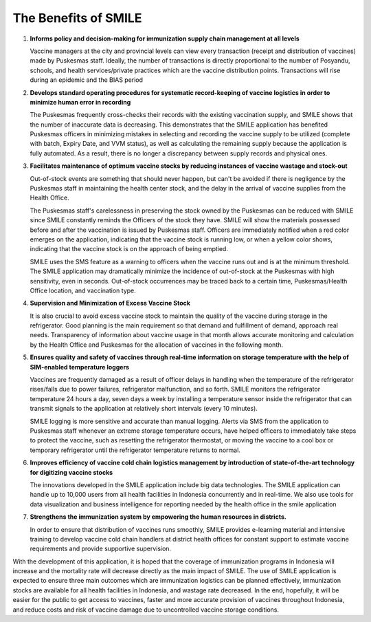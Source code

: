 The Benefits of SMILE 
=====

1.  **Informs policy and decision-making for immunization supply chain management at all levels**

    Vaccine managers at the city and provincial levels can view every transaction (receipt and distribution of vaccines) made by Puskesmas staff. Ideally, the number of transactions is directly proportional to the number of Posyandu, schools, and health services/private practices which are the vaccine distribution points. Transactions will rise during an epidemic and the BIAS period

2.  **Develops standard operating procedures for systematic record-keeping of vaccine logistics in order to minimize human error in recording**

    The Puskesmas frequently cross-checks their records with the existing vaccination supply, and SMILE shows that the number of inaccurate data is decreasing. This demonstrates that the SMILE application has benefited Puskesmas officers in minimizing mistakes in selecting and recording the vaccine supply to be utilized (complete with batch, Expiry Date, and VVM status), as well as calculating the remaining supply because the application is fully automated. As a result, there is no longer a discrepancy between supply records and physical ones.

3.  **Facilitates maintenance of optimum vaccine stocks by reducing instances of vaccine wastage and stock-out**

    Out-of-stock events are something that should never happen, but can't be avoided if there is negligence by the Puskesmas staff in maintaining the health center stock, and the delay in the arrival of vaccine supplies from the Health Office.

    The Puskesmas staff's carelessness in preserving the stock owned by the Puskesmas can be reduced with SMILE since SMILE constantly reminds the Officers of the stock they have. SMILE will show the materials possessed before and after the vaccination is issued by Puskesmas staff. Officers are immediately notified when a red color emerges on the application, indicating that the vaccine stock is running low, or when a yellow color shows, indicating that the vaccine stock is on the approach of being emptied.

    SMILE uses the SMS feature as a warning to officers when the vaccine runs out and is at the minimum threshold. The SMILE application may dramatically minimize the incidence of out-of-stock at the Puskesmas with high sensitivity, even in seconds. Out-of-stock occurrences may be traced back to a certain time, Puskesmas/Health Office location, and vaccination type.

4.  **Supervision and Minimization of Excess Vaccine Stock**

    It is also crucial to avoid excess vaccine stock to maintain the quality of the vaccine during storage in the refrigerator. Good planning is the main requirement so that demand and fulfillment of demand, approach real needs. Transparency of information about vaccine usage in that month allows accurate monitoring and calculation by the Health Office and Puskesmas for the allocation of vaccines in the following month.

5.  **Ensures quality and safety of vaccines through real-time information on storage temperature with the help of SIM-enabled temperature loggers**

    Vaccines are frequently damaged as a result of officer delays in handling when the temperature of the refrigerator rises/falls due to power failures, refrigerator malfunction, and so forth. SMILE monitors the refrigerator temperature 24 hours a day, seven days a week by installing a temperature sensor inside the refrigerator that can transmit signals to the application at relatively short intervals (every 10 minutes).

    SMILE logging is more sensitive and accurate than manual logging. Alerts via SMS from the application to Puskesmas staff whenever an extreme storage temperature occurs, have helped officers to immediately take steps to protect the vaccine, such as resetting the refrigerator thermostat, or moving the vaccine to a cool box or temporary refrigerator until the refrigerator temperature returns to normal.

6.  **Improves efficiency of vaccine cold chain logistics management by introduction of state-of-the-art technology for digitizing vaccine stocks**

    The innovations developed in the SMILE application include big data technologies. The SMILE application can handle up to 10,000 users from all health facilities in Indonesia concurrently and in real-time. We also use tools for data visualization and business intelligence for reporting needed by the health office in the smile application

7.  **Strengthens the immunization system by empowering the human resources in districts.**

    In order to ensure that distribution of vaccines runs smoothly, SMILE provides e-learning material and intensive training to develop vaccine cold chain handlers at district health offices for constant support to estimate vaccine requirements and provide supportive supervision.

With the development of this application, it is hoped that the coverage of immunization programs in Indonesia will increase and the mortality rate will decrease directly as the main impact of SMILE. The use of SMILE application is expected to ensure three main outcomes which are immunization logistics can be planned effectively, immunization stocks are available for all health facilities in Indonesia, and wastage rate decreased. In the end, hopefully, it will be easier for the public to get access to vaccines, faster and more accurate provision of vaccines throughout Indonesia, and reduce costs and risk of vaccine damage due to uncontrolled vaccine storage conditions.
